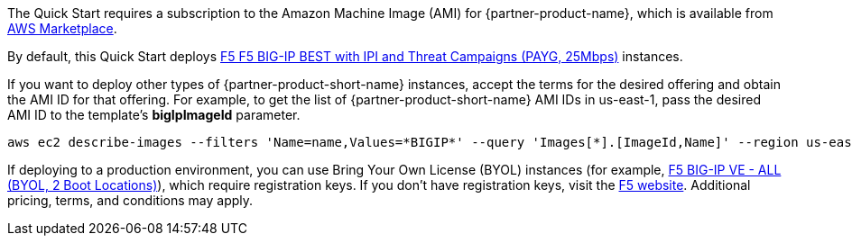 // Include details about the license and how they can sign up. If no license is required, clarify that.

// Or, if the deployment uses an AMI, update this paragraph. If it doesn’t, remove the paragraph.
The Quick Start requires a subscription to the Amazon Machine Image (AMI) for {partner-product-name}, which is available from https://aws.amazon.com/marketplace/[AWS Marketplace^].

By default, this Quick Start deploys https://aws.amazon.com/marketplace/pp/prodview-nlakutvltzij4[F5 F5 BIG-IP BEST with IPI and Threat Campaigns (PAYG, 25Mbps)^] instances.

If you want to deploy other types of {partner-product-short-name} instances, accept the terms for the desired offering and obtain the AMI ID for that offering. For example, to get the list of {partner-product-short-name} AMI IDs in us-east-1, pass the desired AMI ID to the template's *bigIpImageId* parameter.

[source,yaml]
----
aws ec2 describe-images --filters 'Name=name,Values=*BIGIP*' --query 'Images[*].[ImageId,Name]' --region us-east-1
----

If deploying to a production environment, you can use Bring Your Own License (BYOL) instances (for example, https://aws.amazon.com/marketplace/pp/prodview-73utu5c5sfyyc[F5 BIG-IP VE - ALL (BYOL, 2 Boot Locations)^]), which require registration keys. If you don't have registration keys, visit the https://www.f5.com/trials/big-ip-virtual-edition[F5 website^]. Additional pricing, terms, and conditions may apply. 
